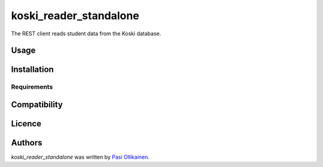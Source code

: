 koski_reader_standalone
=======================

.. image:: https://img.shields.io/pypi/v/koski_reader_standalone.svg
    :target: https://pypi.python.org/pypi/koski_reader_standalone
    :alt: Latest PyPI version

The REST client reads student data from the Koski database.

Usage
-----

Installation
------------

Requirements
^^^^^^^^^^^^

Compatibility
-------------

Licence
-------

Authors
-------

`koski_reader_standalone` was written by `Pasi Ollikainen <pasi.ollikainen@outlook.com>`_.